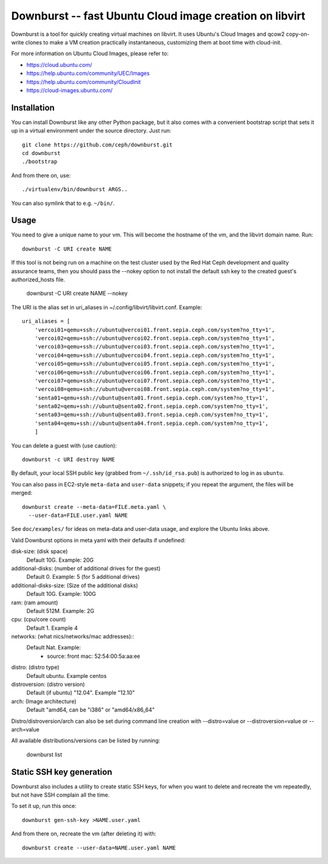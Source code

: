==========================================================
 Downburst -- fast Ubuntu Cloud image creation on libvirt
==========================================================

Downburst is a tool for quickly creating virtual machines on
libvirt. It uses Ubuntu's Cloud Images and qcow2 copy-on-write clones
to make a VM creation practically instantaneous, customizing them at
boot time with cloud-init.

For more information on Ubuntu Cloud Images, please refer to:

- https://cloud.ubuntu.com/
- https://help.ubuntu.com/community/UEC/Images
- https://help.ubuntu.com/community/CloudInit
- https://cloud-images.ubuntu.com/


Installation
============

You can install Downburst like any other Python package, but it also
comes with a convenient bootstrap script that sets it up in a virtual
environment under the source directory. Just run::

	git clone https://github.com/ceph/downburst.git
	cd downburst
	./bootstrap

And from there on, use::

	./virtualenv/bin/downburst ARGS..

You can also symlink that to e.g. ``~/bin/``.


Usage
=====

You need to give a unique name to your vm. This will become the
hostname of the vm, and the libvirt domain name. Run::

	downburst -C URI create NAME

If this tool is not being run on a machine on the test cluster used by
the Red Hat Ceph development and quality assurance teams,
then you should pass the --nokey option to not install the default
ssh key to the created guest's authorized_hosts file.

        downburst -C URI create NAME --nokey

The URI is the alias set in uri_aliases in ~/.config/libvirt/libvirt.conf. Example::

    uri_aliases = [
        'vercoi01=qemu+ssh://ubuntu@vercoi01.front.sepia.ceph.com/system?no_tty=1',
        'vercoi02=qemu+ssh://ubuntu@vercoi02.front.sepia.ceph.com/system?no_tty=1',
        'vercoi03=qemu+ssh://ubuntu@vercoi03.front.sepia.ceph.com/system?no_tty=1',
        'vercoi04=qemu+ssh://ubuntu@vercoi04.front.sepia.ceph.com/system?no_tty=1',
        'vercoi05=qemu+ssh://ubuntu@vercoi05.front.sepia.ceph.com/system?no_tty=1',
        'vercoi06=qemu+ssh://ubuntu@vercoi06.front.sepia.ceph.com/system?no_tty=1',
        'vercoi07=qemu+ssh://ubuntu@vercoi07.front.sepia.ceph.com/system?no_tty=1',
        'vercoi08=qemu+ssh://ubuntu@vercoi08.front.sepia.ceph.com/system?no_tty=1',
        'senta01=qemu+ssh://ubuntu@senta01.front.sepia.ceph.com/system?no_tty=1',
        'senta02=qemu+ssh://ubuntu@senta02.front.sepia.ceph.com/system?no_tty=1',
        'senta03=qemu+ssh://ubuntu@senta03.front.sepia.ceph.com/system?no_tty=1',
        'senta04=qemu+ssh://ubuntu@senta04.front.sepia.ceph.com/system?no_tty=1',
        ]


You can delete a guest with (use caution)::

        downburst -c URI destroy NAME

By default, your local SSH public key (grabbed from
``~/.ssh/id_rsa.pub``) is authorized to log in as ``ubuntu``.

You can also pass in EC2-style ``meta-data`` and ``user-data``
snippets; if you repeat the argument, the files will be merged::

	downburst create --meta-data=FILE.meta.yaml \
	  --user-data=FILE.user.yaml NAME

See ``doc/examples/`` for ideas on meta-data and user-data usage, and
explore the Ubuntu links above.

Valid Downburst options in meta yaml with their defaults if undefined:

disk-size:      (disk space)
                Default 10G. Example: 20G
additional-disks:   (number of additional drives for the guest)
                Default 0. Example: 5 (for 5 additional drives)
additional-disks-size:  (Size of the additional disks)
                Default 10G. Example: 100G
ram:           (ram amount)
                Default 512M. Example: 2G
cpu:           (cpu/core count)
                Default 1. Example 4
networks:      (what nics/networks/mac addresses)::
                Default Nat. Example:
                    - source: front
                      mac: 52:54:00:5a:aa:ee
distro:        (distro type)
                Default ubuntu. Example centos
distroversion: (distro version)
                Default (if ubuntu) "12.04". Example "12.10"
arch:          (Image architecture)
                Default "amd64, can be "i386" or "amd64/x86_64"


Distro/distroversion/arch can also be set during command line creation with --distro=value or --distroversion=value or --arch=value

All available distributions/versions can be listed by running:

        downburst list

Static SSH key generation
=========================

Downburst also includes a utility to create static SSH keys, for when
you want to delete and recreate the vm repeatedly, but not have SSH
complain all the time.

To set it up, run this once::

	downburst gen-ssh-key >NAME.user.yaml

And from there on, recreate the vm (after deleting it) with::

	downburst create --user-data=NAME.user.yaml NAME
